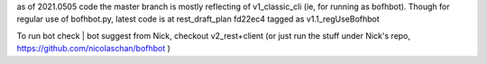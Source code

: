 
as of 2021.0505
code the master branch is mostly reflecting of v1_classic_cli (ie, for running as bofhbot).
Though for regular use of bofhbot.py, latest code is at rest_draft_plan fd22ec4 tagged as v1.1_regUseBofhbot

To run bot check | bot suggest from Nick, checkout v2_rest+client
(or just run the stuff under Nick's repo, https://github.com/nicolaschan/bofhbot )


